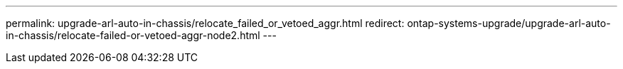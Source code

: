 ---
permalink: upgrade-arl-auto-in-chassis/relocate_failed_or_vetoed_aggr.html
redirect: ontap-systems-upgrade/upgrade-arl-auto-in-chassis/relocate-failed-or-vetoed-aggr-node2.html
---

// 2025 SEP 15, AFFFASDOC-388